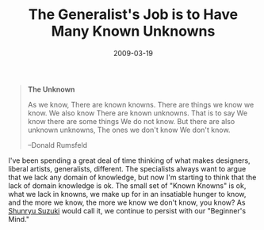 #+date: 2009-03-19
#+categories: Points
#+title: The Generalist's Job is to Have Many Known Unknowns

#+BEGIN_QUOTE
*The Unknown*

As we know,  
There are known knowns.  
There are things we know we know.  
We also know  
There are known unknowns.  
That is to say  
We know there are some things  
We do not know.  
But there are also unknown unknowns,  
The ones we don't know  
We don't know.   

--Donald Rumsfeld
#+END_QUOTE
I've been spending a great deal of time thinking of what makes designers, liberal artists, generalists, different. The specialists always want to argue that we lack any domain of knowledge, but now I'm starting to think that the lack of domain knowledge is ok. The small set of "Known Knowns" is ok, what we lack in knowns, we make up for in an insatiable hunger to know, and the more we know, the more we know we don't know, you know? As [[https://en.wikipedia.org/wiki/Shunry%C5%AB_Suzuki][Shunryu Suzuki]] would call it, we continue to persist with our "Beginner's Mind."
